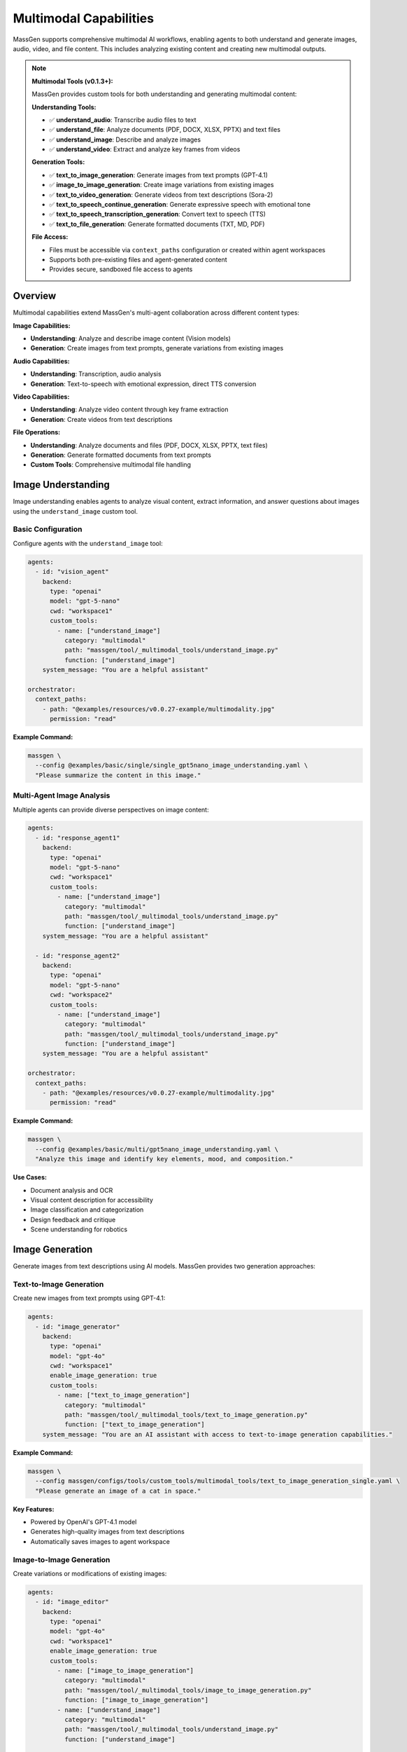 Multimodal Capabilities
=======================

MassGen supports comprehensive multimodal AI workflows, enabling agents to both understand and generate images, audio, video, and file content. This includes analyzing existing content and creating new multimodal outputs.

.. note::
   **Multimodal Tools (v0.1.3+):**

   MassGen provides custom tools for both understanding and generating multimodal content:

   **Understanding Tools:**

   * ✅ **understand_audio**: Transcribe audio files to text
   * ✅ **understand_file**: Analyze documents (PDF, DOCX, XLSX, PPTX) and text files
   * ✅ **understand_image**: Describe and analyze images
   * ✅ **understand_video**: Extract and analyze key frames from videos

   **Generation Tools:**

   * ✅ **text_to_image_generation**: Generate images from text prompts (GPT-4.1)
   * ✅ **image_to_image_generation**: Create image variations from existing images
   * ✅ **text_to_video_generation**: Generate videos from text descriptions (Sora-2)
   * ✅ **text_to_speech_continue_generation**: Generate expressive speech with emotional tone
   * ✅ **text_to_speech_transcription_generation**: Convert text to speech (TTS)
   * ✅ **text_to_file_generation**: Generate formatted documents (TXT, MD, PDF)

   **File Access:**

   * Files must be accessible via ``context_paths`` configuration or created within agent workspaces
   * Supports both pre-existing files and agent-generated content
   * Provides secure, sandboxed file access to agents

Overview
--------

Multimodal capabilities extend MassGen's multi-agent collaboration across different content types:

**Image Capabilities:**

* **Understanding**: Analyze and describe image content (Vision models)
* **Generation**: Create images from text prompts, generate variations from existing images

**Audio Capabilities:**

* **Understanding**: Transcription, audio analysis
* **Generation**: Text-to-speech with emotional expression, direct TTS conversion

**Video Capabilities:**

* **Understanding**: Analyze video content through key frame extraction
* **Generation**: Create videos from text descriptions

**File Operations:**

* **Understanding**: Analyze documents and files (PDF, DOCX, XLSX, PPTX, text files)
* **Generation**: Generate formatted documents from text prompts
* **Custom Tools**: Comprehensive multimodal file handling

Image Understanding
-------------------

Image understanding enables agents to analyze visual content, extract information, and answer questions about images using the ``understand_image`` custom tool.

Basic Configuration
~~~~~~~~~~~~~~~~~~~

Configure agents with the ``understand_image`` tool:

.. code-block:: yaml

   agents:
     - id: "vision_agent"
       backend:
         type: "openai"
         model: "gpt-5-nano"
         cwd: "workspace1"
         custom_tools:
           - name: ["understand_image"]
             category: "multimodal"
             path: "massgen/tool/_multimodal_tools/understand_image.py"
             function: ["understand_image"]
       system_message: "You are a helpful assistant"

   orchestrator:
     context_paths:
       - path: "@examples/resources/v0.0.27-example/multimodality.jpg"
         permission: "read"

**Example Command:**

.. code-block:: bash

   massgen \
     --config @examples/basic/single/single_gpt5nano_image_understanding.yaml \
     "Please summarize the content in this image."

Multi-Agent Image Analysis
~~~~~~~~~~~~~~~~~~~~~~~~~~~

Multiple agents can provide diverse perspectives on image content:

.. code-block:: yaml

   agents:
     - id: "response_agent1"
       backend:
         type: "openai"
         model: "gpt-5-nano"
         cwd: "workspace1"
         custom_tools:
           - name: ["understand_image"]
             category: "multimodal"
             path: "massgen/tool/_multimodal_tools/understand_image.py"
             function: ["understand_image"]
       system_message: "You are a helpful assistant"

     - id: "response_agent2"
       backend:
         type: "openai"
         model: "gpt-5-nano"
         cwd: "workspace2"
         custom_tools:
           - name: ["understand_image"]
             category: "multimodal"
             path: "massgen/tool/_multimodal_tools/understand_image.py"
             function: ["understand_image"]
       system_message: "You are a helpful assistant"

   orchestrator:
     context_paths:
       - path: "@examples/resources/v0.0.27-example/multimodality.jpg"
         permission: "read"

**Example Command:**

.. code-block:: bash

   massgen \
     --config @examples/basic/multi/gpt5nano_image_understanding.yaml \
     "Analyze this image and identify key elements, mood, and composition."

**Use Cases:**

* Document analysis and OCR
* Visual content description for accessibility
* Image classification and categorization
* Design feedback and critique
* Scene understanding for robotics

Image Generation
----------------

Generate images from text descriptions using AI models. MassGen provides two generation approaches:

Text-to-Image Generation
~~~~~~~~~~~~~~~~~~~~~~~~~

Create new images from text prompts using GPT-4.1:

.. code-block:: yaml

   agents:
     - id: "image_generator"
       backend:
         type: "openai"
         model: "gpt-4o"
         cwd: "workspace1"
         enable_image_generation: true
         custom_tools:
           - name: ["text_to_image_generation"]
             category: "multimodal"
             path: "massgen/tool/_multimodal_tools/text_to_image_generation.py"
             function: ["text_to_image_generation"]
       system_message: "You are an AI assistant with access to text-to-image generation capabilities."

**Example Command:**

.. code-block:: bash

   massgen \
     --config massgen/configs/tools/custom_tools/multimodal_tools/text_to_image_generation_single.yaml \
     "Please generate an image of a cat in space."

**Key Features:**

* Powered by OpenAI's GPT-4.1 model
* Generates high-quality images from text descriptions
* Automatically saves images to agent workspace

Image-to-Image Generation
~~~~~~~~~~~~~~~~~~~~~~~~~~

Create variations or modifications of existing images:

.. code-block:: yaml

   agents:
     - id: "image_editor"
       backend:
         type: "openai"
         model: "gpt-4o"
         cwd: "workspace1"
         enable_image_generation: true
         custom_tools:
           - name: ["image_to_image_generation"]
             category: "multimodal"
             path: "massgen/tool/_multimodal_tools/image_to_image_generation.py"
             function: ["image_to_image_generation"]
           - name: ["understand_image"]
             category: "multimodal"
             path: "massgen/tool/_multimodal_tools/understand_image.py"
             function: ["understand_image"]

   orchestrator:
     context_paths:
       - path: "path/to/source_image.jpg"
         permission: "read"

**Use Cases:**

* Create artistic variations of existing images
* Style transfer and image transformation
* Generate similar images with different characteristics
* Image editing and enhancement workflows

Multi-Agent Image Generation
~~~~~~~~~~~~~~~~~~~~~~~~~~~~~

Combine understanding and generation capabilities with multiple agents:

.. code-block:: yaml

  agents:
    - id: "text_to_image_generation_tool1"
      backend:
        type: "openai"
        model: "gpt-4o"
        cwd: "workspace1"
        enable_image_generation: true
        custom_tools:
          - name: ["text_to_image_generation"]
            category: "multimodal"
            path: "massgen/tool/_multimodal_tools/text_to_image_generation.py"
            function: ["text_to_image_generation"]
          - name: ["understand_image"]
            category: "multimodal"
            path: "massgen/tool/_multimodal_tools/understand_image.py"
            function: ["understand_image"]
          - name: ["image_to_image_generation"]
            category: "multimodal"
            path: "massgen/tool/_multimodal_tools/image_to_image_generation.py"
            function: ["image_to_image_generation"]
      system_message: |
        You are an AI assistant with access to text-to-image generation capabilities.

    - id: "text_to_image_generation_tool2"
      backend:
        type: "openai"
        model: "gpt-4o"
        cwd: "workspace2"
        enable_image_generation: true
        custom_tools:
          - name: ["text_to_image_generation"]
            category: "multimodal"
            path: "massgen/tool/_multimodal_tools/text_to_image_generation.py"
            function: ["text_to_image_generation"]
          - name: ["understand_image"]
            category: "multimodal"
            path: "massgen/tool/_multimodal_tools/understand_image.py"
            function: ["understand_image"]
      system_message: |
        You are an AI assistant with access to text-to-image generation capabilities.

    orchestrator:
      snapshot_storage: "snapshots"
      agent_temporary_workspace: "temp_workspaces"

**Example Command:**

.. code-block:: bash

   massgen \
     --config massgen/configs/tools/custom_tools/multimodal_tools/text_to_image_generation_multi.yaml \
     "Please generate an image of a cat in space."

Audio Understanding
-------------------

Transcribe and analyze audio files using the ``understand_audio`` custom tool:

.. code-block:: yaml

   agents:
     - id: "transcriber"
       backend:
         type: "openai"
         model: "gpt-5-nano"
         cwd: "workspace1"
         custom_tools:
           - name: ["understand_audio"]
             category: "multimodal"
             path: "massgen/tool/_multimodal_tools/understand_audio.py"
             function: ["understand_audio"]

   orchestrator:
     context_paths:
       - path: "path/to/audio.mp3"
         permission: "read"

**Supported Formats:**

* WAV, MP3, M4A, MP4, OGG, FLAC, AAC, WMA, OPUS

**Example Use Cases:**

* Meeting transcription
* Podcast analysis
* Voice memo processing
* Interview transcription
* Audio content summarization

Audio/Speech Generation
-----------------------

Generate speech and audio content from text using OpenAI's audio generation capabilities. MassGen provides two text-to-speech approaches:

Expressive Speech Generation
~~~~~~~~~~~~~~~~~~~~~~~~~~~~~

Generate natural-sounding speech with emotional expression using GPT-4o Audio:

.. code-block:: yaml

   agents:
     - id: "speech_generator"
       backend:
         type: "openai"
         model: "gpt-4o"
         cwd: "workspace1"
         enable_audio_generation: true
         custom_tools:
           - name: ["text_to_speech_continue_generation"]
             category: "multimodal"
             path: "massgen/tool/_multimodal_tools/text_to_speech_continue_generation.py"
             function: ["text_to_speech_continue_generation"]
       system_message: "You are an AI assistant with access to text-to-speech generation capabilities."

**Example Command:**

.. code-block:: bash

   massgen \
     --config massgen/configs/tools/custom_tools/multimodal_tools/text_to_speech_generation_single.yaml \
     "I want you to tell me a very short introduction about Sherlock Holmes in one sentence, and I want you to use emotion voice to read it out loud."

**Key Features:**

* Powered by GPT-4o Audio Preview model
* Supports emotional and expressive speech
* Multiple voice options (alloy, echo, fable, onyx, nova, shimmer)
* Output formats: WAV, MP3
* Natural conversation flow with context awareness

Direct Text-to-Speech (TTS)
~~~~~~~~~~~~~~~~~~~~~~~~~~~~

Convert text directly to speech using OpenAI's TTS API:

.. code-block:: yaml

   agents:
     - id: "tts_agent"
       backend:
         type: "openai"
         model: "gpt-4o"
         cwd: "workspace1"
         enable_audio_generation: true
         custom_tools:
           - name: ["text_to_speech_transcription_generation"]
             category: "multimodal"
             path: "massgen/tool/_multimodal_tools/text_to_speech_transcription_generation.py"
             function: ["text_to_speech_transcription_generation"]

**Key Features:**

* Uses GPT-4o-mini-TTS for fast, cost-effective generation
* Direct text-to-speech conversion
* Supports multiple voices and output formats
* Optional instructions for voice style customization
* Streaming response for efficient processing

**Supported Voices:**

* ``alloy`` - Neutral, balanced voice
* ``echo`` - Clear, professional voice
* ``fable`` - Warm, storytelling voice
* ``onyx`` - Deep, authoritative voice
* ``nova`` - Energetic, friendly voice
* ``shimmer`` - Soft, gentle voice

**Supported Formats:**

* MP3 (default)
* WAV
* OPUS
* AAC
* FLAC

Multi-Agent Audio/Speech Generation
~~~~~~~~~~~~~~~~~~~~~~~~~~~~~

Combine understanding and generation capabilities with multiple agents:

.. code-block:: yaml

  agents:
    - id: "text_to_speech_continue_generation_tool1"
      backend:
        type: "openai"
        model: "gpt-4o"
        cwd: "workspace1"
        enable_audio_generation: true
        custom_tools:
          - name: ["text_to_speech_transcription_generation"]
            category: "multimodal"
            path: "massgen/tool/_multimodal_tools/text_to_speech_transcription_generation.py"
            function: ["text_to_speech_transcription_generation"]
          - name: ["understand_audio"]
            category: "multimodal"
            path: "massgen/tool/_multimodal_tools/understand_audio.py"
            function: ["understand_audio"]
          - name: ["text_to_speech_continue_generation"]
            category: "multimodal"
            path: "massgen/tool/_multimodal_tools/text_to_speech_continue_generation.py"
            function: ["text_to_speech_continue_generation"]
      system_message: |
        You are an AI assistant with access to text-to-speech generation capabilities.

    - id: "text_to_speech_continue_generation_tool2"
      backend:
        type: "openai"
        model: "gpt-4o"
        cwd: "workspace2"
        enable_audio_generation: true
        custom_tools:
          - name: ["text_to_speech_transcription_generation"]
            category: "multimodal"
            path: "massgen/tool/_multimodal_tools/text_to_speech_transcription_generation.py"
            function: ["text_to_speech_transcription_generation"]
          - name: ["understand_audio"]
            category: "multimodal"
            path: "massgen/tool/_multimodal_tools/understand_audio.py"
            function: ["understand_audio"]
          - name: ["text_to_speech_continue_generation"]
            category: "multimodal"
            path: "massgen/tool/_multimodal_tools/text_to_speech_continue_generation.py"
            function: ["text_to_speech_continue_generation"]
      system_message: |
        You are an AI assistant with access to text-to-speech generation capabilities.

  orchestrator:
    snapshot_storage: "snapshots"
    agent_temporary_workspace: "temp_workspaces"


**Example Command:**

.. code-block:: bash

   massgen \
     --config massgen/configs/tools/custom_tools/multimodal_tools/text_to_speech_generation_multi.yaml \
     "I want to you tell me a very short introduction about Sherlock Homes in one sentence, and I want you to use emotion voice to read it out loud."

Video Understanding
-------------------

Analyze and extract information from video files using the ``understand_video`` custom tool:

.. code-block:: yaml

   agents:
     - id: "video_analyzer"
       backend:
         type: "openai"
         model: "gpt-5-nano"
         cwd: "workspace1"
         custom_tools:
           - name: ["understand_video"]
             category: "multimodal"
             path: "massgen/tool/_multimodal_tools/understand_video.py"
             function: ["understand_video"]

   orchestrator:
     context_paths:
       - path: "path/to/video.mp4"
         permission: "read"

**Supported Formats:**

* MP4, AVI, MOV, MKV, FLV, WMV, WEBM, M4V, MPG, MPEG

**Example Use Cases:**

* Video content analysis
* Scene detection and description
* Action recognition
* Video summarization
* Quality assessment

**Requirements:**

* Requires opencv-python (``pip install opencv-python``)

Video Generation
----------------

Generate videos from text descriptions using OpenAI's Sora-2 API:

.. code-block:: yaml

   agents:
     - id: "video_generator"
       backend:
         type: "openai"
         model: "gpt-4o"
         cwd: "workspace1"
         enable_video_generation: true
         custom_tools:
           - name: ["text_to_video_generation"]
             category: "multimodal"
             path: "massgen/tool/_multimodal_tools/text_to_video_generation.py"
             function: ["text_to_video_generation"]
       system_message: "You are an AI assistant with access to text-to-video generation capabilities."

**Example Command:**

.. code-block:: bash

   massgen \
     --config massgen/configs/tools/custom_tools/multimodal_tools/text_to_video_generation_single.yaml \
     "Generate a 4 seconds video with neon-lit alley at night, light rain, slow push-in, cinematic."

**Key Features:**

* Powered by OpenAI's Sora-2 model
* Generate high-quality videos from text descriptions
* Customizable video duration (4-20 seconds)
* Automatic video download and storage
* Supports detailed scene descriptions and camera movements

**Use Cases:**

* Marketing and advertising content creation
* Concept visualization and storyboarding
* Educational and training videos
* Social media content generation
* Creative storytelling and animation
* Product demonstration videos

**Best Practices for Video Generation:**

* Provide detailed scene descriptions including:

  * Setting and environment
  * Lighting conditions
  * Camera movements (push-in, pull-out, pan, etc.)
  * Atmosphere and mood
  * Objects and characters

* Use cinematic terminology for better results
* Specify duration based on content complexity
* Combine with ``understand_video`` tool for quality verification

Multi-Agent Video Generation
~~~~~~~~~~~~~~~~~~~~~~~~~~~

Combine video generation with analysis for iterative improvement:

.. code-block:: yaml

  agents:
    - id: "text_to_video_generation_tool1"
      backend:
        type: "openai"
        model: "gpt-4o"
        cwd: "workspace1"
        enable_video_generation: true
        custom_tools:
          - name: ["understand_video"]
            category: "multimodal"
            path: "massgen/tool/_multimodal_tools/understand_video.py"
            function: ["understand_video"]
          - name: ["text_to_video_generation"]
            category: "multimodal"
            path: "massgen/tool/_multimodal_tools/text_to_video_generation.py"
            function: ["text_to_video_generation"]
      system_message: |
        You are an AI assistant with access to text-to-video generation capabilities.

    - id: "text_to_video_generation_tool2"
      backend:
        type: "openai"
        model: "gpt-4o"
        cwd: "workspace2"
        enable_video_generation: true
        custom_tools:
          - name: ["understand_video"]
            category: "multimodal"
            path: "massgen/tool/_multimodal_tools/understand_video.py"
            function: ["understand_video"]
          - name: ["text_to_video_generation"]
            category: "multimodal"
            path: "massgen/tool/_multimodal_tools/text_to_video_generation.py"
            function: ["text_to_video_generation"]
      system_message: |
        You are an AI assistant with access to text-to-video generation capabilities.

  orchestrator:
    snapshot_storage: "snapshots"
    agent_temporary_workspace: "temp_workspaces"


**Example Command:**

.. code-block:: bash

   massgen \
     --config massgen/configs/tools/custom_tools/multimodal_tools/text_to_video_generation_multi.yaml \
     "Generate a 4 seconds video with neon-lit alley at night, light rain, slow push-in, cinematic."

File Understanding
------------------

File understanding capabilities enable agents to analyze documents and perform Q&A using the ``understand_file`` custom tool.

Basic Configuration
~~~~~~~~~~~~~~~~~~~

Configure agents to analyze files:

.. code-block:: yaml

   agents:
     - id: "document_agent"
       backend:
         type: "openai"
         model: "gpt-5-nano"
         cwd: "workspace1"
         custom_tools:
           - name: ["understand_file"]
             category: "multimodal"
             path: "massgen/tool/_multimodal_tools/understand_file.py"
             function: ["understand_file"]

   orchestrator:
     context_paths:
       - path: "path/to/document.pdf"
         permission: "read"
       - path: "path/to/report.docx"
         permission: "read"

**Supported File Types:**

* **Text Files**: .py, .js, .java, .md, .txt, .log, .csv, .json, .yaml, etc.
* **PDF**: Requires PyPDF2 (``pip install PyPDF2``)
* **Word**: .docx - Requires python-docx (``pip install python-docx``)
* **Excel**: .xlsx - Requires openpyxl (``pip install openpyxl``)
* **PowerPoint**: .pptx - Requires python-pptx (``pip install python-pptx``)

**Example Use Case:**

.. code-block:: bash

   # Document Q&A
   massgen \
     --config @examples/basic/single/single_gpt5nano_file_search.yaml \
     "What are the main conclusions from the research paper?"

File Generation
---------------

Generate formatted documents from text using AI. The ``text_to_file_generation`` tool can create professional documents in various formats:

.. code-block:: yaml

   agents:
     - id: "document_generator"
       backend:
         type: "openai"
         model: "gpt-4o"
         cwd: "workspace1"
         enable_file_generation: true
         custom_tools:
           - name: ["text_to_file_generation"]
             category: "multimodal"
             path: "massgen/tool/_multimodal_tools/text_to_file_generation.py"
             function: ["text_to_file_generation"]
       system_message: "You are an AI assistant with access to text-to-file generation capabilities."

**Example Command:**

.. code-block:: bash

   massgen \
     --config massgen/configs/tools/custom_tools/multimodal_tools/text_to_file_generation_single.yaml \
     "Please generate a comprehensive technical report about the latest developments in Large Language Models (LLMs) and Generative AI. The report should include: 1) Executive Summary, 2) Introduction to LLMs, 3) Recent breakthroughs, 4) Applications in industry, 5) Ethical considerations, 6) Future directions. Save it as a PDF file."

**Supported Output Formats:**

* **TXT** - Plain text files
* **MD** - Markdown formatted documents
* **PDF** - Professional PDF documents with formatting
* **PPTX** - PowerPoint presentations with slide structure

Multi-Agent Document Workflow
~~~~~~~~~~~~~~~~~~~~~~~~~~~~~~

Combine generation with review and refinement:

.. code-block:: yaml

  agents:
    - id: "text_to_file_generation_tool1"
      backend:
        type: "openai"
        model: "gpt-4o"
        cwd: "workspace1"
        enable_file_generation: true
        custom_tools:
          - name: ["text_to_file_generation"]
            category: "multimodal"
            path: "massgen/tool/_multimodal_tools/text_to_file_generation.py"
            function: ["text_to_file_generation"]
          - name: ["understand_file"]
            category: "multimodal"
            path: "massgen/tool/_multimodal_tools/understand_file.py"
            function: ["understand_file"]
      system_message: |
        You are an AI assistant with access to text-to-file generation capabilities.

    - id: "text_to_file_generation_tool2"
      backend:
        type: "openai"
        model: "gpt-4o"
        cwd: "workspace2"
        enable_file_generation: true
        custom_tools:
          - name: ["text_to_file_generation"]
            category: "multimodal"
            path: "massgen/tool/_multimodal_tools/text_to_file_generation.py"
            function: ["text_to_file_generation"]
          - name: ["understand_file"]
            category: "multimodal"
            path: "massgen/tool/_multimodal_tools/understand_file.py"
            function: ["understand_file"]
      system_message: |
        You are an AI assistant with access to text-to-file generation capabilities.

  orchestrator:
    snapshot_storage: "snapshots"
    agent_temporary_workspace: "temp_workspaces"

**Example Command:**

.. code-block:: bash

   massgen \
     --config massgen/configs/tools/custom_tools/multimodal_tools/text_to_file_generation_multi.yaml \
     "Please generate a comprehensive technical report about the latest developments in Large Language Models (LLMs) and Generative AI. The report should include: 1) Executive Summary, 2) Introduction to LLMs, 3) Recent breakthroughs, 4) Applications in industry, 5) Ethical considerations, 6) Future directions. Save it as a PDF file."

**Requirements:**

* PDF generation requires ``reportlab`` (``pip install reportlab``)
* PPTX generation requires ``python-pptx`` (``pip install python-pptx``)

Supported Backends
------------------

Multimodal capabilities vary by backend. This table shows which backends support which multimodal features:

.. list-table:: Backend Multimodal Capabilities
   :header-rows: 1
   :widths: 15 12 12 12 12 12

   * - Backend
     - Image
     - Audio
     - Video
     - File
     - Notes
   * - ``openai``
     - ✅
     - ✅
     - ✅
     - ✅
     - Vision models
   * - ``claude``
     - ✅
     - ✅
     - ✅
     - ✅
     - Vision models
   * - ``claude_code``
     - ✅
     - ✅
     - ✅
     - ⭐
     - Native file tools
   * - ``gemini``
     - ✅
     - ✅
     - ✅
     - ✅
     - Multimodal Pro/Flash
   * - ``grok``
     - ✅
     - ✅
     - ✅
     - ✅
     - Multimodal support
   * - ``azure_openai``
     - ✅
     - ✅
     - ✅
     - ✅
     - Vision models
   * - ``chatcompletion``
     - ✅
     - ✅
     - ✅
     - ✅
     - Provider-dependent

**Legend:**

* ✅ - Feature supported via custom tools
* ⭐ - Native backend support
* ❌ - Not available


See :doc:`backends` for complete backend capabilities including web search, code execution, and MCP support.

Configuration Examples
----------------------

Complete configuration files are available in the MassGen repository:

**Custom Multimodal Understanding Tools (v0.1.3+):**

* ``massgen/configs/tools/custom_tools/multimodal_tools/understand_audio.yaml`` - Audio transcription tool
* ``massgen/configs/tools/custom_tools/multimodal_tools/understand_file.yaml`` - File understanding tool (PDF, DOCX, etc.)
* ``massgen/configs/tools/custom_tools/multimodal_tools/understand_image.yaml`` - Image understanding tool
* ``massgen/configs/tools/custom_tools/multimodal_tools/understand_video.yaml`` - Video understanding tool

**Custom Multimodal Generation Tools (Latest):**

* ``massgen/configs/tools/custom_tools/multimodal_tools/text_to_image_generation_single.yaml`` - Single-agent image generation
* ``massgen/configs/tools/custom_tools/multimodal_tools/text_to_image_generation_multi.yaml`` - Multi-agent image generation
* ``massgen/configs/tools/custom_tools/multimodal_tools/text_to_video_generation_single.yaml`` - Single-agent video generation
* ``massgen/configs/tools/custom_tools/multimodal_tools/text_to_video_generation_multi.yaml`` - Multi-agent video generation
* ``massgen/configs/tools/custom_tools/multimodal_tools/text_to_speech_generation_single.yaml`` - Single-agent speech generation
* ``massgen/configs/tools/custom_tools/multimodal_tools/text_to_speech_generation_multi.yaml`` - Multi-agent speech generation
* ``massgen/configs/tools/custom_tools/multimodal_tools/text_to_file_generation_single.yaml`` - Single-agent document generation
* ``massgen/configs/tools/custom_tools/multimodal_tools/text_to_file_generation_multi.yaml`` - Multi-agent document generation

**Image Understanding:**

* ``@examples/basic/single/single_gpt5nano_image_understanding.yaml`` - Image understanding
* ``@examples/basic/multi/gpt5nano_image_understanding.yaml`` - Multi-agent image analysis

**Audio Understanding:**

* ``@examples/basic/single/single_openrouter_audio_understanding.yaml`` - Audio transcription

**Video Understanding:**

* ``@examples/basic/single/single_qwen_video_understanding.yaml`` - Video analysis with Qwen

**File Operations:**

* ``@examples/basic/single/single_gpt5nano_file_search.yaml`` - Document Q&A with file search

Browse all examples in the `Configuration README <https://github.com/Leezekun/MassGen/blob/main/@examples/README.md>`_.

File Size Limits and Optimization
----------------------------------

MassGen automatically handles file size limits to prevent memory issues and API errors.

Default Size Limits
~~~~~~~~~~~~~~~~~~~

Each multimodal tool has configurable size limits:

* **Images**: 10MB (automatically resized if exceeded)
* **Videos**: 50MB
* **Audio**: 25MB

Automatic Image Resizing
~~~~~~~~~~~~~~~~~~~~~~~~~

When an image exceeds the size limit, MassGen automatically:

1. Detects the oversized file
2. Compresses and resizes the image
3. Saves the optimized version to a temporary location
4. Processes the optimized image

**Supported formats for auto-resizing**: PNG, JPEG, JPG, WebP

**Example log output**:

.. code-block:: text

   Image size (12.5 MB) exceeds limit (10 MB). Attempting to resize...
   Successfully resized image from 12.5 MB to 8.3 MB

Customizing Size Limits
~~~~~~~~~~~~~~~~~~~~~~~~

You can override size limits per tool call using the ``MAX_FILE_SIZE_MB`` parameter:

.. code-block:: yaml

   custom_tools:
     - name: ["understand_image"]
       category: "multimodal"
       path: "massgen/tool/_multimodal_tools/understand_image.py"
       function: ["understand_image"]
       preset_args:
         MAX_FILE_SIZE_MB: 15  # Increase limit to 15MB

**Note**: Increasing limits may cause:

* Higher memory usage
* API errors for very large files
* Increased processing time

Best Practices
--------------

1. **File Access and Configuration**

   * Use ``context_paths`` to provide secure file access to agents for understanding tasks
   * Ensure files are accessible before running - use absolute paths or paths relative to execution directory
   * Install required dependencies before use:

     * Audio Understanding: No additional dependencies (uses OpenAI API)
     * Video Understanding: ``pip install opencv-python``
     * File Understanding (PDF): ``pip install PyPDF2``
     * File Understanding (Word): ``pip install python-docx``
     * File Understanding (Excel): ``pip install openpyxl``
     * File Understanding (PowerPoint): ``pip install python-pptx``
     * File Generation (PDF): ``pip install reportlab``
     * File Generation (PPTX): ``pip install python-pptx``

2. **Generation Tool Configuration**

   * Enable generation capabilities with backend flags:

     * ``enable_image_generation: true`` for image generation
     * ``enable_video_generation: true`` for video generation
     * ``enable_audio_generation: true`` for speech generation
     * ``enable_file_generation: true`` for document generation

   * Set appropriate ``cwd`` for organized output storage
   * Use ``storage_path`` parameter to customize output locations
   * Verify generated content with corresponding understanding tools

3. **Performance and Cost Optimization**

   * **Understanding Tools:**

     * Set appropriate ``max_chars`` limits for large documents to control API costs
     * Adjust ``num_frames`` for videos (default: 8) based on content length and detail needed
     * Monitor OpenAI API usage when processing large files or many files

   * **Generation Tools:**

     * Image generation (GPT-4.1) is more expensive than standard API calls
     * Video generation (Sora-2) can be costly - use appropriate duration (4-20 seconds)
     * Speech generation costs vary by model (gpt-4o-audio-preview vs gpt-4o-mini-tts)
     * Use multi-agent to refine prompts before generation

4. **Quality and Accuracy**

   * **Understanding:**

     * Use high-quality source files (clear images, high-quality audio, well-lit videos)
     * Ask specific, detailed questions to get better responses
     * Use multi-agent collaboration for diverse perspectives on complex content

   * **Generation:**

     * Provide detailed, specific prompts for better generation results
     * For images: Include style, composition, lighting, and mood details
     * For videos: Specify scene, camera movements, duration, and atmosphere
     * For speech: Choose appropriate voice and specify emotional tone
     * For documents: Outline structure, sections, and formatting requirements
     * Combine understanding and generation agents for iterative refinement

5. **Workspace Management**

   * Configure ``cwd`` for organized file storage (both input and output)
   * Use ``snapshot_storage`` for agent collaboration and sharing generated content
   * Review generated content in agent workspaces before distribution
   * Include ``.massgen/`` in ``.gitignore``
   * Clean up old workspaces periodically to manage storage
   * Use descriptive filenames for generated content (automatic timestamp-based naming available)

Troubleshooting
---------------

**Image Issues:**

* **Image file not found:** Ensure image path is added to ``context_paths`` and the file exists

  .. code-block:: yaml

     orchestrator:
       context_paths:
         - path: "path/to/image.jpg"
           permission: "read"

**Audio Issues:**

* **Audio file not found:** Ensure audio path is in ``context_paths`` and file exists
* **Unsupported audio format:** Use supported formats: WAV, MP3, M4A, MP4, OGG, FLAC, AAC, WMA, OPUS
* **API transcription error:** Verify OpenAI API key is set in ``.env`` file

**Video Issues:**

* **opencv-python not installed:** Install with ``pip install opencv-python``
* **Video file not found:** Ensure video path is in ``context_paths`` and file exists

  .. code-block:: yaml

     orchestrator:
       context_paths:
         - path: "path/to/video.mp4"
           permission: "read"

* **Unsupported video format:** Use supported formats: MP4, AVI, MOV, MKV, FLV, WMV, WEBM, M4V, MPG, MPEG
* **High API costs:** Reduce ``num_frames`` parameter (default: 8) to extract fewer frames

**General File Issues:**

* **File not found:** Ensure the file path is added to ``context_paths`` in the orchestrator configuration

  .. code-block:: yaml

     orchestrator:
       context_paths:
         - path: "path/to/your/file"
           permission: "read"

* **Permission errors:** Verify that files are readable and paths are accessible

* **Missing dependencies:** Install required Python packages for specific file types

  .. code-block:: bash

     pip install PyPDF2 python-docx openpyxl python-pptx opencv-python reportlab

**API and Dependency Issues:**

* **Missing OpenAI API key:** Set ``OPENAI_API_KEY`` in ``.env`` file or environment variable
* **Import errors:** Install required dependencies for your file types (see Best Practices section)
* **API costs:** Monitor usage carefully - multimodal understanding can be expensive with large files or many frames

Use Cases
---------

**Content Understanding:**

* **Document Processing:**

  * Analyze PDFs, Word docs, Excel sheets, PowerPoint presentations
  * Extract data from forms, tables, and structured documents
  * Summarize research papers, technical documentation, and reports

* **Media Analysis:**

  * Transcribe meeting recordings, interviews, and podcasts
  * Analyze video content through key frame extraction
  * Extract information from screenshots, charts, and diagrams

* **Code and Visual Analysis:**

  * Code analysis with AI-powered explanations
  * Visual content description for accessibility
  * Scene detection and description in videos

**Content Generation:**

* **Creative Content Creation:**

  * Generate marketing visuals and product images from descriptions
  * Create social media content (images, videos, audio)
  * Produce concept art and design mockups
  * Generate voice-overs and narration for videos

* **Document and Report Generation:**

  * Automatically generate technical reports and white papers
  * Create formatted business documentation (PDF, MD, TXT)
  * Produce meeting summaries and documentation
  * Generate educational materials and training guides

* **Video Production:**

  * Create promotional and marketing videos from text descriptions
  * Generate concept visualization and storyboards
  * Produce educational content and tutorials
  * Create social media video content

* **Audio Content:**

  * Generate audiobooks and narrated content
  * Create podcast intros and outros
  * Produce accessibility audio for visually impaired users
  * Generate multilingual voice content

Next Steps
----------

* :doc:`backends` - Backend-specific multimodal capabilities
* :doc:`file_operations` - Workspace and file management
* :doc:`tools` - Custom tools configuration and usage
* :doc:`../examples/advanced_patterns` - Advanced multimodal patterns
* :doc:`../reference/yaml_schema` - Complete configuration reference
